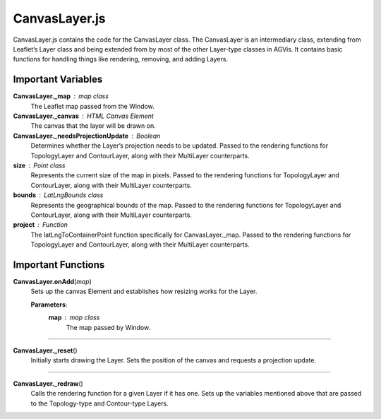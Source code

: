 CanvasLayer.js
========================

CanvasLayer.js contains the code for the CanvasLayer class. The CanvasLayer is an intermediary class, extending from Leaflet’s Layer class and being extended from by most of the other Layer-type classes in AGVis. It contains basic functions for handling things like rendering, removing, and adding Layers.

Important Variables
---------------------

**CanvasLayer._map** : map class
	The Leaflet map passed from the Window.

**CanvasLayer._canvas** : HTML Canvas Element
	The canvas that the layer will be drawn on.

**CanvasLayer._needsProjectionUpdate** : Boolean
	Determines whether the Layer’s projection needs to be updated. Passed to the rendering functions for TopologyLayer and ContourLayer, along with their MultiLayer counterparts.

**size** : Point class
	Represents the current size of the map in pixels. Passed to the rendering functions for TopologyLayer and ContourLayer, along with their MultiLayer counterparts.

**bounds** : LatLngBounds class
	Represents the geographical bounds of the map. Passed to the rendering functions for TopologyLayer and ContourLayer, along with their MultiLayer counterparts.

**project** : Function
	The latLngToContainerPoint function specifically for CanvasLayer._map. Passed to the rendering functions for TopologyLayer and ContourLayer, along with their MultiLayer counterparts.

Important Functions
--------------------

**CanvasLayer.onAdd**\ (\ *map*\ )
	Sets up the canvas Element and establishes how resizing works for the Layer.

	**Parameters**:
		**map** : *map* *class*
			The map passed by Window.

------------

**CanvasLayer._reset**\ ()
	Initially starts drawing the Layer. Sets the position of the canvas and requests a projection update.

----------------

**CanvasLayer._redraw**\ ()
	Calls the rendering function for a given Layer if it has one. Sets up the variables mentioned above that are passed to the Topology-type and Contour-type Layers.

